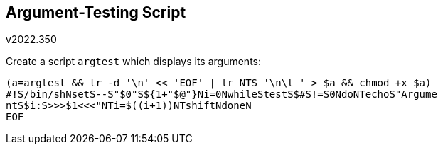 Argument-Testing Script
-----------------------
v2022.350

Create a script `argtest` which displays its arguments:

----
(a=argtest && tr -d '\n' << 'EOF' | tr NTS '\n\t ' > $a && chmod +x $a)
#!S/bin/shNsetS--S"$0"S${1+"$@"}Ni=0NwhileStestS$#S!=S0NdoNTechoS"Argume
ntS$i:S>>>$1<<<"NTi=$((i+1))NTshiftNdoneN
EOF
----
